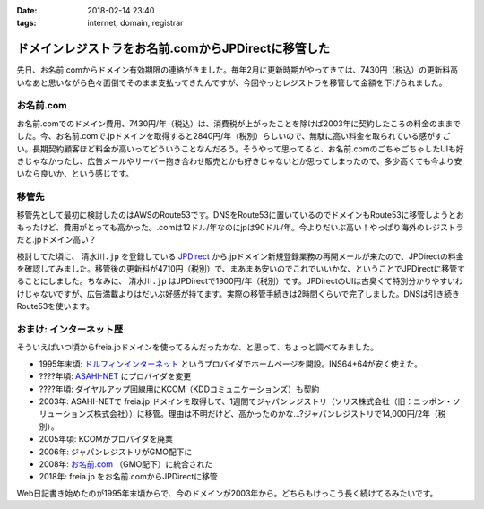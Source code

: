 :date: 2018-02-14 23:40
:tags: internet, domain, registrar

====================================================
ドメインレジストラをお名前.comからJPDirectに移管した
====================================================

先日、お名前.comからドメイン有効期限の連絡がきました。毎年2月に更新時期がやってきては、7430円（税込）の更新料高いなあと思いながら色々面倒でそのまま支払ってきたんですが、今回やっとレジストラを移管して金額を下げられました。

お名前.com
============

お名前.comでのドメイン費用、7430円/年（税込）は、消費税が上がったことを除けば2003年に契約したころの料金のままでした。今、お名前.comで.jpドメインを取得すると2840円/年（税別）らしいので、無駄に高い料金を取られている感がすごい。長期契約顧客ほど料金が高いってどういうことなんだろう。そうやって思ってると、お名前.comのごちゃごちゃしたUIも好きじゃなかったし、広告メールやサーバー抱き合わせ販売とかも好きじゃないとか思ってしまったので、多少高くても今より安いなら良いか、という感じです。

移管先
=======

移管先として最初に検討したのはAWSのRoute53です。DNSをRoute53に置いているのでドメインもRoute53に移管しようとおもったけど、費用がとっても高かった。.comは12ドル/年なのにjpは90ドル/年。今よりだいぶ高い！やっぱり海外のレジストラだと.jpドメイン高い？

.. _JPDirect: https://jpdirect.jp/

検討してた頃に、 ``清水川.jp`` を登録している JPDirect_ から.jpドメイン新規登録業務の再開メールが来たので、JPDirectの料金を確認してみました。移管後の更新料が4710円（税別）で、まあまあ安いのでこれでいいかな、ということでJPDirectに移管することにしました。ちなみに、 ``清水川.jp`` はJPDirectで1900円/年（税別）です。JPDirectのUIは古臭くて特別分かりやすいわけじゃないですが、広告満載よりはだいぶ好感が持てます。実際の移管手続きは2時間くらいで完了しました。DNSは引き続きRoute53を使います。

おまけ: インターネット歴
=========================

そういえばいつ頃からfreia.jpドメインを使ってるんだったかな、と思って、ちょっと調べてみました。

* 1995年末頃: `ドルフィンインターネット <http://www.din.or.jp/>`_ というプロバイダでホームページを開設。INS64+64が安く使えた。
* ????年頃: `ASAHI-NET <https://asahi-net.jp/>`__ にプロバイダを変更
* ????年頃: ダイヤルアップ回線用にKCOM（KDDコミュニケーションズ）も契約
* 2003年: ASAHI-NETで freia.jp ドメインを取得して、1週間でジャパンレジストリ（ソリス株式会社（旧：ニッポン・ソリューションズ株式会社））に移管。理由は不明だけど、高かったのかな...?ジャパンレジストリで14,000円/2年（税別）。
* 2005年頃: KCOMがプロバイダを廃業
* 2006年: ジャパンレジストリがGMO配下に
* 2008年: `お名前.com <https://www.onamae.com/>`__ （GMO配下）に統合された
* 2018年: freia.jp をお名前.comからJPDirectに移管

Web日記書き始めたのが1995年末頃からで、今のドメインが2003年から。どちらもけっこう長く続けてるみたいです。

